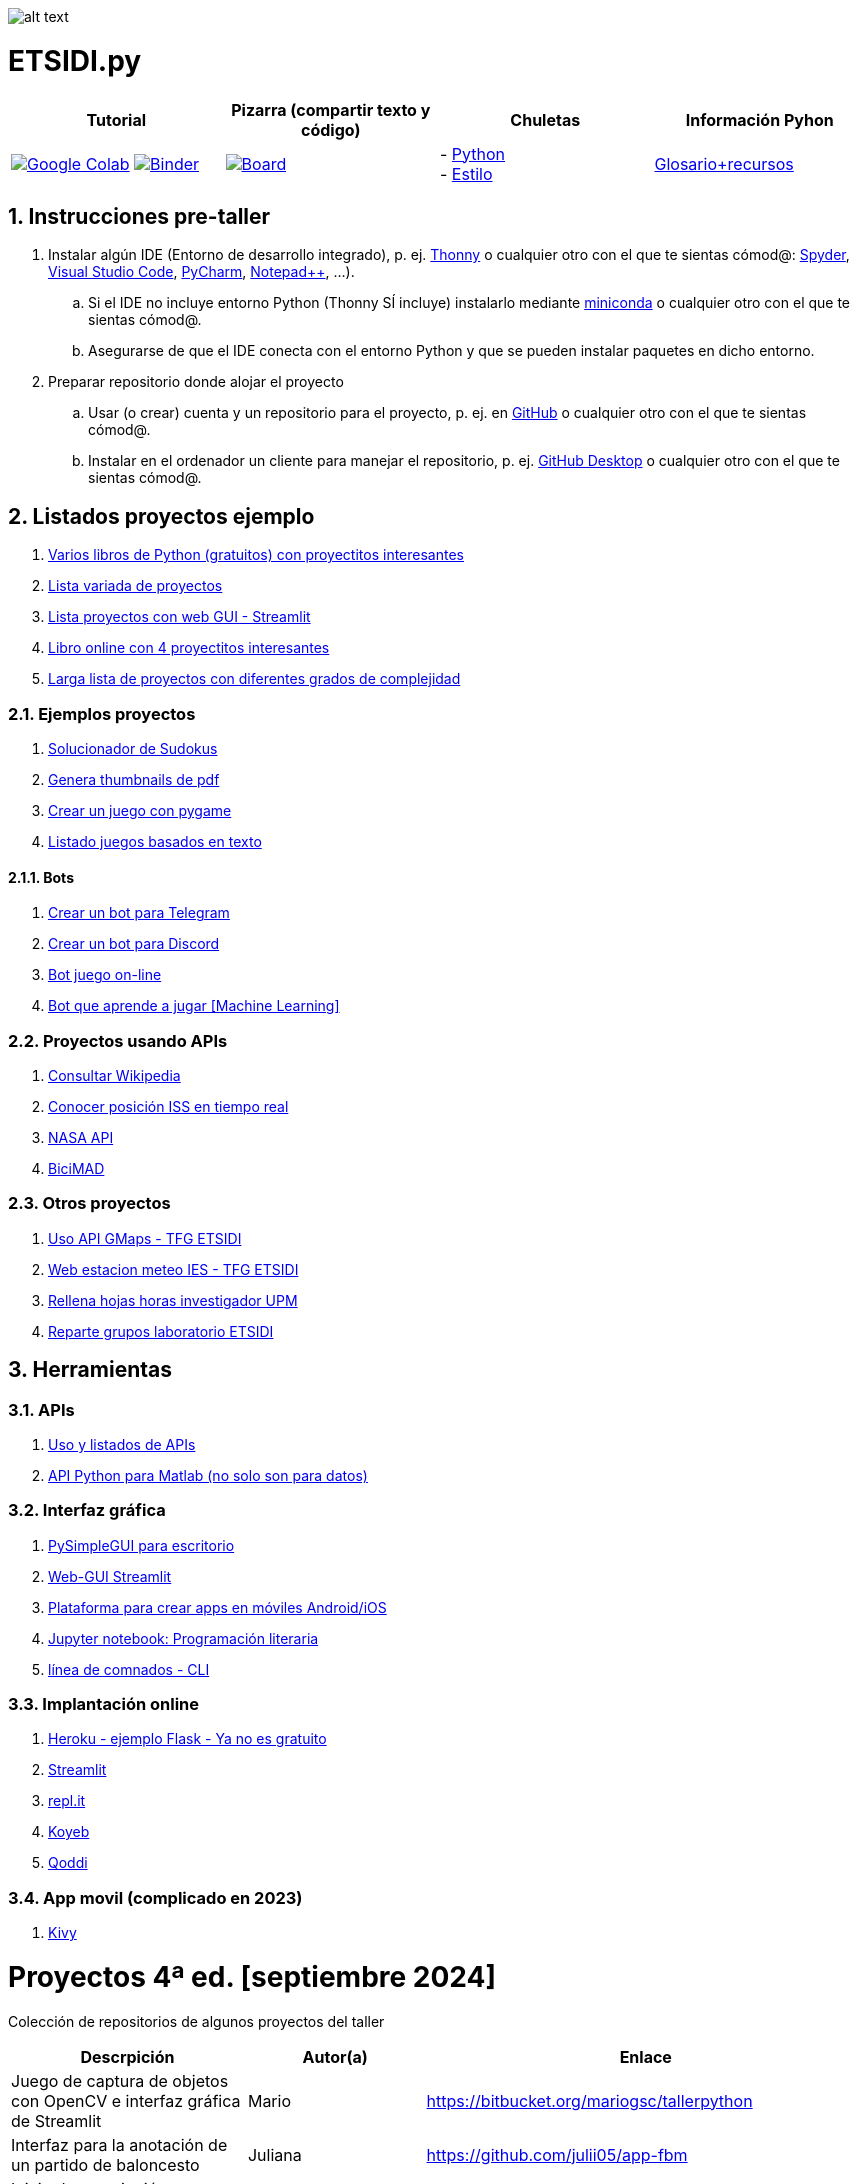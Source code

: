 image:logo.png[alt text,title="Logo"]

= ETSIDI.py
:sectnums:

|===
|Tutorial |Pizarra (compartir texto y código) |Chuletas |Información Pyhon

|image:https://colab.research.google.com/assets/colab-badge.svg[Google Colab, link=https://colab.research.google.com/github/ETSIDI-py/taller/blob/main/tutorial.ipynb] image:https://mybinder.org/badge_logo.svg[Binder, link=https://mybinder.org/v2/gh/ETSIDI-py/taller/HEAD?labpath=tutorial.ipynb]
|image:imgs/pizarra.svg[Board, link=https://board.net/p/etsidi.py]
|- link:python_cheat_sheet%20%20by%20Arianne%20Colton%20and%20Sean%20Chen.pdf[Python, window=_blank] +
- link:++python pep8_cheatsheet.pdf++[Estilo]
|https://github.com/rubennj/python-info[Glosario+recursos]
|===

== Instrucciones pre-taller
. Instalar algún IDE (Entorno de desarrollo integrado), p. ej. https://thonny.org/[Thonny] o cualquier otro con el que te sientas cómod@: https://www.spyder-ide.org/[Spyder], https://code.visualstudio.com/[Visual Studio Code], https://www.jetbrains.com/es-es/pycharm/[PyCharm], https://notepad-plus-plus.org/[Notepad++], ...).
.. Si el IDE no incluye entorno Python (Thonny SÍ incluye) instalarlo mediante https://docs.conda.io/en/latest/miniconda.html[miniconda] o cualquier otro con el que te sientas cómod@.
.. Asegurarse de que el IDE conecta con el entorno Python y que se pueden instalar paquetes en dicho entorno.
//.. Abrir Anaconda Prompt (miniconda3)
//.. Ejecutar ``conda config --add channels conda-forge`` # da error con las versiones a 2023-09
//.. Ejecutar ``conda update conda``
//.. Ejecutar ``conda install spyder``
. Preparar repositorio donde alojar el proyecto
.. Usar (o crear) cuenta y un repositorio para el proyecto, p. ej. en https://github.com/[GitHub] o cualquier otro con el que te sientas cómod@.
.. Instalar en el ordenador un cliente para manejar el repositorio, p. ej. https://desktop.github.com/[GitHub Desktop] o cualquier otro con el que te sientas cómod@.

////
== Recursos taller
. https://realpython.com/python-first-steps/[First steps - Real Python]
. https://www.stavros.io/tutorials/python/[Tutorial - Learn Python in 10
minutes]
. https://engineering.purdue.edu/~milind/datascience/2018spring/notes/lecture-2.pdf[Python
for C programmers]
. https://github.com/isi-ies-group/python-info#lenguaje---peculiaridades[Info Python]
////

== Listados proyectos ejemplo
. https://inventwithpython.com/#automate[Varios libros de Python (gratuitos) con proyectitos interesantes]
. https://github.com/geekcomputers/Python[Lista variada de proyectos]
. https://streamlit.io/gallery?category=sports-fun[Lista proyectos con web GUI - Streamlit]
. https://learnbyexample.github.io/practice_python_projects/[Libro online con 4 proyectitos interesantes]
. https://www.geeksforgeeks.org/python-projects-beginner-to-advanced/[Larga lista de proyectos con diferentes grados de complejidad]
 
=== Ejemplos proyectos
. http://norvig.com/sudoku.html[Solucionador de Sudokus]
. https://lornajane.net/posts/2020/make-thumbnails-of-pdf-pages-with-imagemagick[Genera thumbnails de pdf]
. https://github.com/Wireframe-Magazine/Wireframe-53/[Crear un juego con pygame]
. https://github.com/asweigart/PythonStdioGames/[Listado juegos basados en texto]

==== Bots
. https://github.com/python-telegram-bot/python-telegram-bot[Crear un bot para Telegram]
. https://realpython.com/how-to-make-a-discord-bot-python/[Crear un bot para Discord]
. https://github.com/asweigart/sushigoroundbot/[Bot juego on-line]
. https://github.com/ardamavi/Game-Bot[Bot que aprende a jugar [Machine Learning\]]

=== Proyectos usando APIs
. https://www.seraph.to/python-wikipedia-2019.html#python-wikipedia-2019%20#Wikipedia%20#API%20#Python[Consultar Wikipedia]
. https://programacionpython80889555.wordpress.com/2021/05/04/obteniendo-posicion-de-la-iss-en-tiempo-real-con-python-e-iss-info/[Conocer posición ISS en tiempo real]
. https://api.nasa.gov/[NASA API]
. https://carlosvizoso.com/bicimad-explorando-el-api-del-servicio-de-bike-sharing-publico-de-madrid/[BiciMAD]

=== Otros proyectos
. https://github.com/rubennj/Evaluacion_del_recurso_solar_en_un_coche_electrico_fotovoltaico[Uso API GMaps - TFG ETSIDI]
. https://helios.ies.upm.es/[Web estacion meteo IES - TFG ETSIDI]
. https://github.com/isi-ies-group/rellena-horas-upm[Rellena hojas horas investigador UPM]
. https://github.com/rubennj/listas-grupos-lab[Reparte grupos laboratorio ETSIDI]

== Herramientas

=== APIs
. https://github.com/isi-ies-group/python-info#api[Uso y listados de APIs]
. https://es.mathworks.com/help/matlab/matlab-engine-for-python.html[API Python para Matlab (no solo son para datos)]

=== Interfaz gráfica
. https://pysimplegui.readthedocs.io/en/latest/[PySimpleGUI para escritorio]
. https://github.com/isi-ies-group/python-info#streamlit[Web-GUI Streamlit]
. https://kivy.org/[Plataforma para crear apps en móviles Android/iOS]
. https://jupyter.org/[Jupyter notebook: Programación literaria]
. https://github.com/isi-ies-group/python-info#argparse[línea de comnados - CLI]

=== Implantación online
. https://realpython.com/flask-by-example-part-1-project-setup/[Heroku - ejemplo Flask - Ya no es gratuito]
. https://streamlit.io/[Streamlit]
. https://replit.com/[repl.it]
. https://www.koyeb.com/[Koyeb]
. https://qoddi.com/[Qoddi]

=== App movil (complicado en 2023)
. https://kivy.org/[Kivy]

= Proyectos 4ª ed. [septiembre 2024]
Colección de repositorios de algunos proyectos del taller
[width="100%",cols="42%,^33%,>25%",options="header",]
|===
|Descrpición |Autor(a) |Enlace
|Juego de captura de objetos con OpenCV e interfaz gráfica de Streamlit |Mario |https://bitbucket.org/mariogsc/tallerpython
|Interfaz para la anotación de un partido de baloncesto |Juliana |https://github.com/julii05/app-fbm
|Inicio de suscripción a Newsletter de aviación con API AviationStack e interfaz gráfica de Streamlit |Ian |https://github.com/Erin2231/proyecto_taller_arduino_2024
|Análisis de una serie de archivos excel de mi consumo eléctrico con pandas y uso de la interfaz gráfica de Streamlit |Héctor |https://github.com/SrGordoH/Analisis_consumo
|Clima por Horas Durante el Viaje introduciendo ciudad y fechas de inicio y final de viaje |Pablo |https://github.com/Pablomunozmoreno/TALLER-PYTHON
|Agenda tareas con prioridades |Yasmín |https://github.com/yulpa32/Agenda
|Analizador de sentimientos de comentarios de Youtube |Sara |https://github.com/SaraKhS/Python-miniProject
|Estimador puntos maná del juego Magic |Javier |(en local)
|===

= Proyectos 3ª ed. [septiembre 2023]
Colección de repositorios de algunos proyectos del taller
[width="100%",cols="42%,^33%,>25%",options="header",]
|===
|Descrpición |Autor(a) |Enlace
|Juego de ruleta	|Daniel	|(en local)
|Organizador gastos compartidos	|Raquel	|(en local)
|Estudio canciones AM con spotipy |Andrea |https://github.com/andrea01001/taller_python
|Visualización de datos de accidentes de coche en Estados Unidos |Alberto |https://github.com/KairoSagewing5/TallerPython
|Bot telegram para conocer los horarios de renfe |Julián |(en local)
|Bot telegram conocer posición ISS |Andriana |https://github.com/Andriana2/Python_ETSIDI
|Agenda de tareas |Elena |https://github.com/elewood0510/Organizador-de-tareas
|Juego de Cartas |Fernando G. |(en local)
|Wordle |Pilar |(en local)
|Reconocimiento facial para dron |Fernando C. |https://github.com/N4ndoferC/proyecto_python
|Top 60 aeropuertos por toneladas de mercancía |Marcela |https://github.com/GMSJ2997/Taller-Python-ETSIDI
|Bot de discord que reaccione a texto |Pedro |https://github.com/PedroLeon00/Discordcoptero
|===

= Proyectos 2ª ed. [febrero 2023]
Colección de repositorios de algunos proyectos del taller
[width="100%",cols="42%,^33%,>25%",options="header",]
|===
|Descrpición |Autor(a) |Enlace
|Moving fractals	|Cristina |https://github.com/crissaitama/Taller_Python
|Arcade Pygames	|Diego |(en local)
|Coach Assistant LaLiga |Inés |https://github.com/InesPortilla/ETSIDI.py
|Registro de clientas	|Laura |https://github.com/LauraEstherMB/Registro-de-Clientas
|Debate turn helper |Leonel	|https://github.com/LeonelAguilera/TallerPython
|Visualizador de telemetría de F1 |Maximino |https://github.com/luismaxb/F1telemetria
|Moving fractals	|Miriam |https://github.com/crissaitama/Taller_Python
|Aplicación móvil lista de la compra	|Patricia |(en local)
|Control Scalextric |Raúl |https://github.com/rchamo01/control_scalextric
|Calculadora de solubilidad |Samuel |https://github.com/SamuCHdez/Python_etsidi
|Conversor factura PDF a Excel |Sani |(en local)
|Info NBA	|Susana |https://github.com/susanagonzalezmiguel/Info-NBA
|Aplicación de traducción de lenguaje desde imagen |Valentín	|(en local)
|Mejora al botón "shuffle" de Spotify	|Virginia |(en local)
|===

= Proyectos 1ª ed. [septiembre 2021]
Colección de repositorios de algunos proyectos del taller
[width="100%",cols="42%,^33%,>25%",options="header",]
|===
|Descrpición |Autor(a) |Enlace
|Proyecto de mostrar en navegador los datos de posición solar en la ubicación elegida |Martin |https://github.com/martinrteran/Taller_Python3
|Intento de Arkanoid |Rodrigo |https://github.com/rodrigobatalfernandez/Taller-Python
|Organizador de tiempo |Sara |https://github.com/s5en4c/ETSIDI.py
|Escáner OCR con Tesseract |Pepe |https://github.com/vuycwneovre/OCR-scanner
|Seguimiento de acciones de un colectivo (como un programa de GMAO) |Echedey | https://github.com/echedey-luis-alvarez/ETSIDI.py---SRG-Seguimiento
|Estadísticas sobre golf |Marta |https://github.com/mvinader/Python_Golf
|Monitorización del sistema |Rafael |https://github.com/Alf3rez/tab_monitoring-ETSIDI.py
|Foto-organizador |Javier |https://github.com/JPioGA/Taller_Python_ETSIDI
|Valoración ACB sobre jugadores de la NBA |Salvador|(en local)
|Juego gomoku implementado en Discord |Miguel |https://github.com/miguelchenzheng/gomybot
|Verificación de ciclos de curado de resinas |Miguel Ángel|https://github.com/1991MiguelAngel
|Juego de acción| Amélie |(en local)
|Generador de palabras diarias | Beatriz |(en local)
|===
